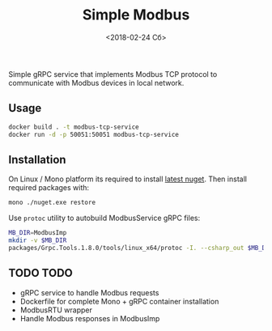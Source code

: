 #+TITLE: Simple Modbus
#+DATE: <2018-02-24 Сб>

Simple gRPC service that implements Modbus TCP protocol to communicate with Modbus devices in local network.

** Usage
#+BEGIN_SRC bash
  docker build . -t modbus-tcp-service
  docker run -d -p 50051:50051 modbus-tcp-service
#+END_SRC

** Installation
On Linux / Mono platform its required to install [[https://dist.nuget.org/win-x86-commandline/latest/nuget.exe][latest nuget]]. Then install required packages with:
#+BEGIN_SRC bash
  mono ./nuget.exe restore
#+END_SRC

Use =protoc= utility to autobuild ModbusService gRPC files:
#+BEGIN_SRC bash
  MB_DIR=ModbusImp
  mkdir -v $MB_DIR
  packages/Grpc.Tools.1.8.0/tools/linux_x64/protoc -I. --csharp_out $MB_DIR --grpc_out $MB_DIR ./modbus.proto --plugin=protoc-gen-grpc=packages/Grpc.Tools.1.8.0/tools/linux_x64/grpc_csharp_plugin
#+END_SRC

** TODO TODO
+ gRPC service to handle Modbus requests
+ Dockerfile for complete Mono + gRPC container installation
+ ModbusRTU wrapper
+ Handle Modbus responses in ModbusImp
